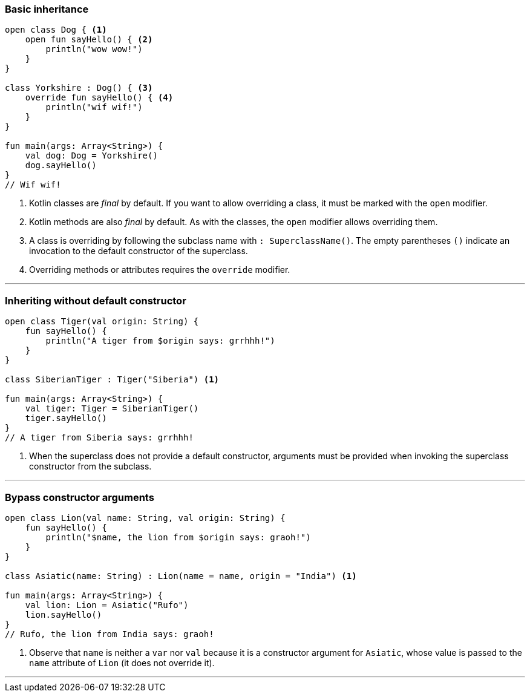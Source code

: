 === Basic inheritance

[source,kotlin]
----
open class Dog { <1>
    open fun sayHello() { <2>
        println("wow wow!")
    }
}

class Yorkshire : Dog() { <3>
    override fun sayHello() { <4>
        println("wif wif!")
    }
}

fun main(args: Array<String>) {
    val dog: Dog = Yorkshire()
    dog.sayHello()
}
// Wif wif!
----
<1> Kotlin classes are _final_ by default. If you want to allow overriding a
    class, it must be marked with the `open` modifier.
<2> Kotlin methods are also _final_ by default. As with the classes, the `open`
    modifier allows overriding them.
<3> A class is overriding by following the subclass name with
    `: SuperclassName()`. The empty parentheses `()` indicate an invocation to
    the default constructor of the superclass.
<4> Overriding methods or attributes requires the `override` modifier.

'''
<<<

=== Inheriting without default constructor

[source,kotlin]
----
open class Tiger(val origin: String) {
    fun sayHello() {
        println("A tiger from $origin says: grrhhh!")
    }
}

class SiberianTiger : Tiger("Siberia") <1>

fun main(args: Array<String>) {
    val tiger: Tiger = SiberianTiger()
    tiger.sayHello()
}
// A tiger from Siberia says: grrhhh!
----
<1> When the superclass does not provide a default constructor, arguments must be
    provided when invoking the superclass constructor from the subclass.

'''
<<<

=== Bypass constructor arguments

[source,kotlin]
----
open class Lion(val name: String, val origin: String) {
    fun sayHello() {
        println("$name, the lion from $origin says: graoh!")
    }
}

class Asiatic(name: String) : Lion(name = name, origin = "India") <1>

fun main(args: Array<String>) {
    val lion: Lion = Asiatic("Rufo")
    lion.sayHello()
}
// Rufo, the lion from India says: graoh!
----
<1> Observe that `name` is neither a `var` nor `val` because it is a
    constructor argument for `Asiatic`, whose value is passed to the `name`
    attribute of `Lion` (it does not override it).

'''
<<<

